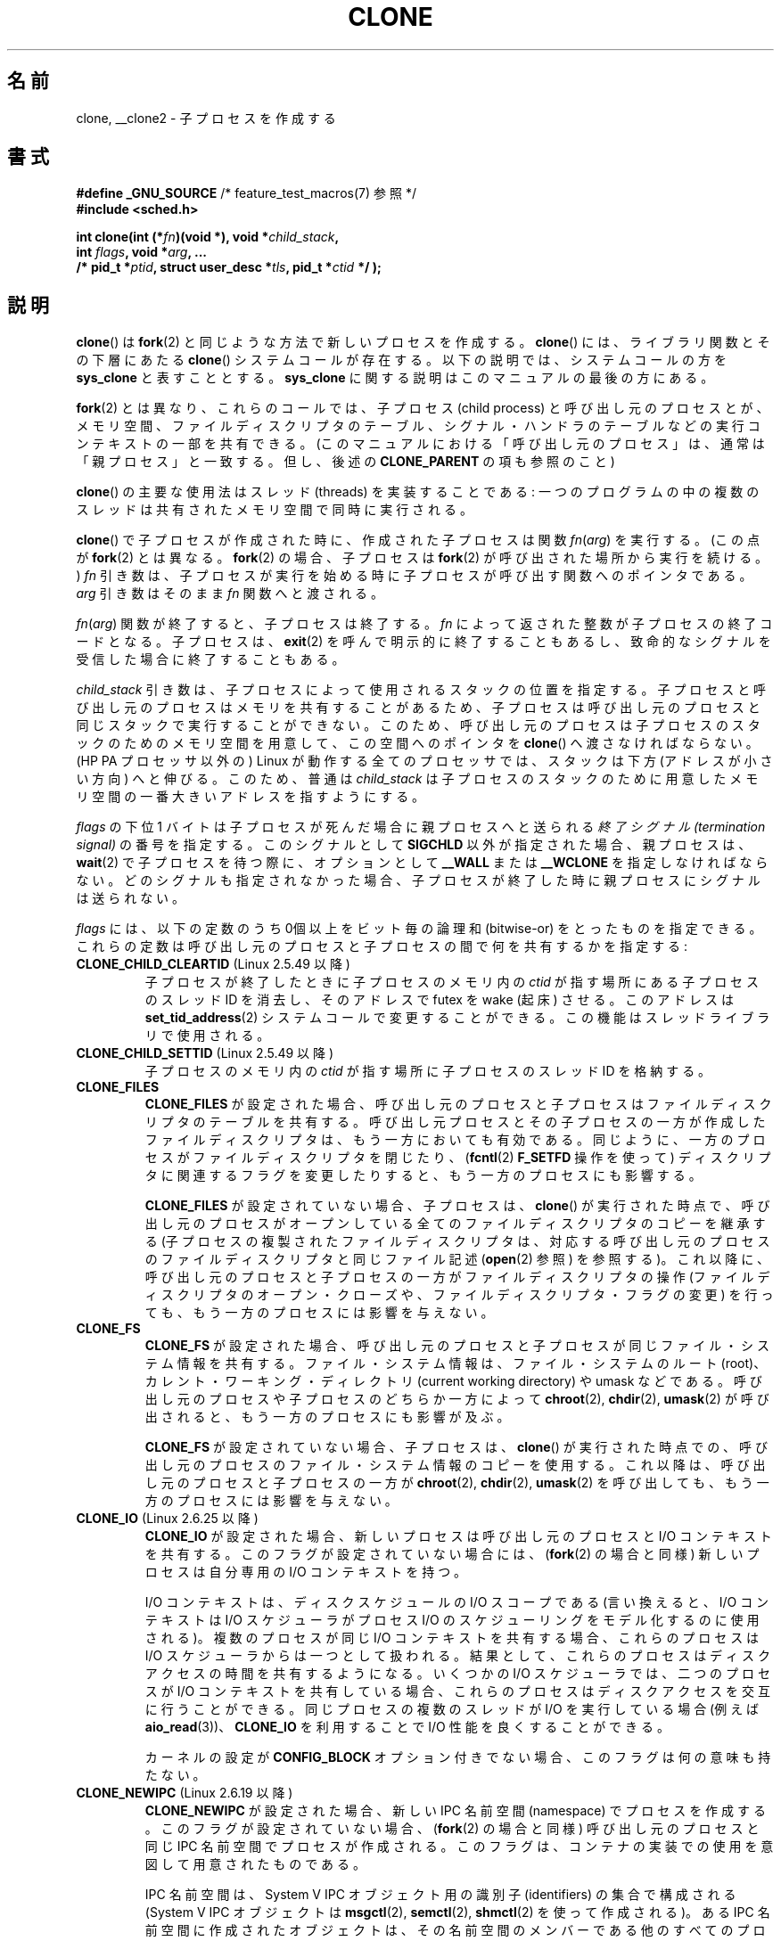 .\" Hey Emacs! This file is -*- nroff -*- source.
.\"
.\" Copyright (c) 1992 Drew Eckhardt <drew@cs.colorado.edu>, March 28, 1992
.\" and Copyright (c) Michael Kerrisk, 2001, 2002, 2005
.\" May be distributed under the GNU General Public License.
.\" Modified by Michael Haardt <michael@moria.de>
.\" Modified 24 Jul 1993 by Rik Faith <faith@cs.unc.edu>
.\" Modified 21 Aug 1994 by Michael Chastain <mec@shell.portal.com>:
.\"   New man page (copied from 'fork.2').
.\" Modified 10 June 1995 by Andries Brouwer <aeb@cwi.nl>
.\" Modified 25 April 1998 by Xavier Leroy <Xavier.Leroy@inria.fr>
.\" Modified 26 Jun 2001 by Michael Kerrisk
.\"     Mostly upgraded to 2.4.x
.\"     Added prototype for sys_clone() plus description
.\"	Added CLONE_THREAD with a brief description of thread groups
.\"	Added CLONE_PARENT and revised entire page remove ambiguity
.\"		between "calling process" and "parent process"
.\"	Added CLONE_PTRACE and CLONE_VFORK
.\"	Added EPERM and EINVAL error codes
.\"	Renamed "__clone" to "clone" (which is the prototype in <sched.h>)
.\"	various other minor tidy ups and clarifications.
.\" Modified 26 Jun 2001 by Michael Kerrisk <mtk.manpages@gmail.com>
.\"	Updated notes for 2.4.7+ behavior of CLONE_THREAD
.\" Modified 15 Oct 2002 by Michael Kerrisk <mtk.manpages@gmail.com>
.\"	Added description for CLONE_NEWNS, which was added in 2.4.19
.\" Slightly rephrased, aeb.
.\" Modified 1 Feb 2003 - added CLONE_SIGHAND restriction, aeb.
.\" Modified 1 Jan 2004 - various updates, aeb
.\" Modified 2004-09-10 - added CLONE_PARENT_SETTID etc. - aeb.
.\" 2005-04-12, mtk, noted the PID caching behavior of NPTL's getpid()
.\"	wrapper under BUGS.
.\" 2005-05-10, mtk, added CLONE_SYSVSEM, CLONE_UNTRACED, CLONE_STOPPED.
.\" 2005-05-17, mtk, Substantially enhanced discussion of CLONE_THREAD.
.\" 2008-11-18, mtk, order CLONE_* flags  alphabetically
.\" 2008-11-18, mtk, document CLONE_NEWPID
.\" 2008-11-19, mtk, document CLONE_NEWUTS
.\" 2008-11-19, mtk, document CLONE_NEWIPC
.\" 2008-11-19, Jens Axboe, mtk, document CLONE_IO
.\"
.\" FIXME Document CLONE_NEWUSER, which is new in 2.6.23
.\"       (also supported for unshare()?)
.\" FIXME . 2.6.25 marks the unused CLONE_STOPPED as obsolete, and it will
.\"       probably be removed in the future.
.\"
.\" Japanese Version Copyright (c) 2001 HANATAKA Shinya
.\"     and Copyright(c) 2002, 2005-2008 Akihiro MOTOKI
.\" Translated 2001-08-17, HANATAKA Shinya <hanataka@abyss.rim.or.jp>
.\" Modified 2002-09-24, Akihiro MOTOKI <amotoki@dd.iij4u.or.jp>
.\" Modified 2005-02-02, Akihiro MOTOKI
.\" Updated 2005-04-17, Akihiro MOTOKI
.\" Updated 2005-09-10, Akihiro MOTOKI
.\" Updated 2006-03-05, Akihiro MOTOKI, LDP v2.25
.\" Updated 2007-01-05, Akihiro MOTOKI, LDP v2.43
.\" Updated 2007-05-01, Akihiro MOTOKI, LDP v2.46
.\" Updated 2007-06-13, Akihiro MOTOKI, LDP v2.55
.\" Updated 2008-08-04, Akihiro MOTOKI, LDP v3.05
.\" Updated 2008-11-09, Akihiro MOTOKI, LDP v3.10
.\" Updated 2009-03-02, Akihiro MOTOKI, LDP v3.19
.\" Updated 2010-04-11, Akihiro MOTOKI, LDP v3.24
.\"
.\"WORD:	capability	ケーパビリティ
.\"WORD:	pending signals	処理待ちシグナル
.\"WORD:	namespace	名前空間
.\"
.TH CLONE 2 2010-11-01 "Linux" "Linux Programmer's Manual"
.SH 名前
clone, __clone2 \- 子プロセスを作成する
.SH 書式
.nf
.BR "#define _GNU_SOURCE" "             /* feature_test_macros(7) 参照 */"
.\" Actually _BSD_SOURCE || _SVID_SOURCE
.\" See http://sources.redhat.com/bugzilla/show_bug.cgi?id=4749
.B #include <sched.h>

.BI "int clone(int (*" "fn" ")(void *), void *" child_stack ,
.BI "          int " flags ", void *" "arg" ", ... "
.BI "          /* pid_t *" ptid ", struct user_desc *" tls \
", pid_t *" ctid " */ );"
.fi
.SH 説明
.BR clone ()
は
.BR fork (2)
と同じような方法で新しいプロセスを作成する。
.BR clone ()
には、ライブラリ関数とその下層にあたる
.BR clone ()
システムコールが存在する。以下の説明では、システムコールの方を
.B sys_clone
と表すこととする。
.B sys_clone
に関する説明はこのマニュアルの最後の方にある。

.BR fork (2)
とは異なり、これらのコールでは、子プロセス (child process)
と呼び出し元のプロセスとが、メモリ空間、
ファイルディスクリプタのテーブル、シグナル・ハンドラのテーブルなどの
実行コンテキストの一部を共有できる。
(このマニュアルにおける「呼び出し元のプロセス」は、通常は
「親プロセス」と一致する。但し、後述の
.B CLONE_PARENT
の項も参照のこと)

.BR clone ()
の主要な使用法はスレッド (threads) を実装することである:
一つのプログラムの中の複数のスレッドは共有されたメモリ空間で
同時に実行される。

.BR clone ()
で子プロセスが作成された時に、作成された子プロセスは関数
.IR fn ( arg )
を実行する。
(この点が
.BR fork (2)
とは異なる。
.BR fork (2)
の場合、子プロセスは
.BR fork (2)
が呼び出された場所から実行を続ける。)
.I fn
引き数は、子プロセスが実行を始める時に子プロセスが呼び出す
関数へのポインタである。
.I arg
引き数はそのまま
.I fn
関数へと渡される。

.IR fn ( arg )
関数が終了すると、子プロセスは終了する。
.I fn
によって返された整数が子プロセスの終了コードとなる。
子プロセスは、
.BR exit (2)
を呼んで明示的に終了することもあるし、致命的なシグナルを受信した
場合に終了することもある。

.I child_stack
引き数は、子プロセスによって使用されるスタックの位置を指定する。
子プロセスと呼び出し元のプロセスはメモリを共有することがあるため、
子プロセスは呼び出し元のプロセスと同じスタックで実行することができない。
このため、呼び出し元のプロセスは子プロセスのスタックのためのメモリ空間を
用意して、この空間へのポインタを
.BR clone ()
へ渡さなければならない。
(HP PA プロセッサ以外の) Linux が動作する全てのプロセッサでは、
スタックは下方 (アドレスが小さい方向) へと伸びる。このため、普通は
.I child_stack
は子プロセスのスタックのために用意したメモリ空間の一番大きい
アドレスを指すようにする。

.I flags
の下位 1 バイトは子プロセスが死んだ場合に親プロセスへと送られる
.I "終了シグナル (termination signal)"
の番号を指定する。このシグナルとして
.B SIGCHLD
以外が指定された場合、親プロセスは、
.BR wait (2)
で子プロセスを待つ際に、オプションとして
.B __WALL
または
.B __WCLONE
を指定しなければならない。
どのシグナルも指定されなかった場合、子プロセスが終了した時に親プロセス
にシグナルは送られない。

.I flags
には、以下の定数のうち 0個以上をビット毎の論理和 (bitwise-or)
をとったものを指定できる。これらの定数は呼び出し元のプロセスと
子プロセスの間で何を共有するかを指定する:
.TP
.BR CLONE_CHILD_CLEARTID " (Linux 2.5.49 以降)"
子プロセスが終了したときに子プロセスのメモリ内の
.I ctid
が指す場所にある子プロセスのスレッド ID を消去し、
そのアドレスで futex を wake (起床) させる。
このアドレスは
.BR set_tid_address (2)
システムコールで変更することができる。
この機能はスレッドライブラリで使用される。
.TP
.BR CLONE_CHILD_SETTID " (Linux 2.5.49 以降)"
子プロセスのメモリ内の
.I ctid
が指す場所に子プロセスのスレッド ID を格納する。
.TP
.B CLONE_FILES
.B CLONE_FILES
が設定された場合、呼び出し元のプロセスと子プロセスはファイルディスクリプタの
テーブルを共有する。
呼び出し元プロセスとその子プロセスの一方が作成した
ファイルディスクリプタは、もう一方においても有効である。
同じように、一方のプロセスがファイルディスクリプタを閉じたり、
.RB ( fcntl (2)
.B F_SETFD
操作を使って) ディスクリプタに関連するフラグを変更したりすると、
もう一方のプロセスにも影響する。

.B CLONE_FILES
が設定されていない場合、子プロセスは、
.BR clone ()
が実行された時点で、呼び出し元のプロセスがオープンしている全ての
ファイルディスクリプタのコピーを継承する
(子プロセスの複製されたファイルディスクリプタは、
対応する呼び出し元のプロセスのファイルディスクリプタと
同じファイル記述
.RB ( open (2)
参照) を参照する)。
これ以降に、呼び出し元のプロセスと子プロセスの一方が
ファイルディスクリプタの操作 (ファイルディスクリプタの
オープン・クローズや、ファイルディスクリプタ・フラグの変更)
を行っても、もう一方のプロセスには影響を与えない。
.TP
.B CLONE_FS
.B CLONE_FS
が設定された場合、呼び出し元のプロセスと子プロセスが同じファイル・システム
情報を共有する。ファイル・システム情報は、ファイル・システムのルート (root)、
カレント・ワーキング・ディレクトリ (current working directory)
や umask などである。
呼び出し元のプロセスや子プロセスのどちらか一方によって
.BR chroot (2),
.BR chdir (2),
.BR umask (2)
が呼び出されると、もう一方のプロセスにも影響が及ぶ。

.B CLONE_FS
が設定されていない場合、子プロセスは、
.BR clone ()
が実行された時点での、呼び出し元のプロセスのファイル・システム情報のコピーを
使用する。
これ以降は、呼び出し元のプロセスと子プロセスの一方が
.BR chroot (2),
.BR chdir (2),
.BR umask (2)
を呼び出しても、もう一方のプロセスには影響を与えない。
.TP
.BR CLONE_IO " (Linux 2.6.25 以降)"
.B CLONE_IO
が設定された場合、新しいプロセスは呼び出し元のプロセスと
I/O コンテキストを共有する。
このフラグが設定されていない場合には、
.RB ( fork (2)
の場合と同様) 新しいプロセスは自分専用の I/O コンテキストを持つ。

.\" The following based on text from Jens Axboe
I/O コンテキストは、ディスクスケジュールの I/O スコープである
(言い換えると、I/O コンテキストは I/O スケジューラがプロセス I/O の
スケジューリングをモデル化するのに使用される)。
複数のプロセスが同じ I/O コンテキストを共有する場合、
これらのプロセスは I/O スケジューラからは一つとして扱われる。
結果として、これらのプロセスはディスクアクセスの時間を共有するようになる。
いくつかの I/O スケジューラでは、
.\" 予測スケジューラと CFQ スケジューラ
二つのプロセスが I/O コンテキストを共有している場合、
これらのプロセスはディスクアクセスを交互に行うことができる。
同じプロセスの複数のスレッドが I/O を実行している場合
(例えば
.BR aio_read (3))、
.B CLONE_IO
を利用することで I/O 性能を良くすることができる。
.\" CFQ と AS の場合

カーネルの設定が
.B CONFIG_BLOCK
オプション付きでない場合、
このフラグは何の意味も持たない。
.TP
.BR CLONE_NEWIPC " (Linux 2.6.19 以降)"
.B CLONE_NEWIPC
が設定された場合、新しい IPC 名前空間 (namespace) でプロセスを作成する。
このフラグが設定されていない場合、
.RB ( fork (2)
の場合と同様) 呼び出し元のプロセスと同じ IPC 名前空間でプロセスが
作成される。
このフラグは、コンテナの実装での使用を意図して用意されたものである。

IPC 名前空間は、System V IPC オブジェクト用の識別子 (identifiers) の
集合で構成される
(System V IPC オブジェクトは
.BR msgctl (2),
.BR semctl (2),
.BR shmctl (2)
を使って作成される)。
ある IPC 名前空間に作成されたオブジェクトは、
その名前空間のメンバーである他のすべてのプロセスからも見えるが、
違う IPC 名前空間のプロセスからは見えない。

IPC 名前空間が破棄される時
(すなわち、その名前空間のメンバーの最後のプロセスが終了する時)、
その名前空間の全ての IPC オブジェクトは自動的に破棄される。

このフラグを使用するためには、
カーネルでオプション
.B CONFIG_SYSVIPC
と
.B CONFIG_IPC_NS
を有効になっていること、
プロセスが特権
.RB ( CAP_SYS_ADMIN )
を持っていることが必要である。
このフラグは
.B CLONE_SYSVSEM
と組み合わせて使うことはできない。
.TP
.BR CLONE_NEWNET " (Linux 2.6.24 以降)"
(このフラグの実装は、Linux 2.6.29 あたりまでに完成した。)

.B CLONE_NEWNET
が設定された場合、新しいネットワーク名前空間 (network namaspace)
でプロセスを作成する。
このフラグが設定されていない場合、
.RB ( fork (2)
の場合と同様) 呼び出し元のプロセスと同じネットワーク名前空間でプロセスが
作成される。
このフラグは、コンテナの実装での使用を意図して用意されたものである。

ネットワーク名前空間は、分離されたネットワークスタックを提供するものである
(ネットワークスタックとは、
ネットワークデバイスインタフェース、IPv4 や IPv6 プロトコルスタック、
.IR /proc/net 、
.I /sys/class/net
ディレクトリツリー、ソケットなどである)。
物理ネットワークデバイスが所属できるネットワーク名前空間は一つだけである。
仮想ネットワークデバイス ("veth") のペアにより
パイプ風の抽象化 (abstraction) が実現されており、
これを使うことで、ネットワーク名前空間間のトンネルを作成したり、
別の名前空間の物理ネットワークデバイスへのブリッジを作成したり
することができる。

ネットワーク名前空間が解放される時
(すなわち、その名前空間の最後のプロセスが終了する時)、
物理ネットワークデバイスは初期ネットワーク名前空間
(initial network namespace) に戻される
(親プロセスのネットワーク名前空間に戻される訳ではない)。

このフラグを使用するためには、
カーネルでオプション
.B CONFIG_NET_NS
を有効になっていること、
プロセスが特権
.RB ( CAP_SYS_ADMIN )
を持っていることが必要である。
.TP
.BR CLONE_NEWNS " (Linux 2.4.19 以降)"
子プロセスを新しいマウント名前空間 (mount namespace) で開始する。

各プロセスはある一つのマウント名前空間中に存在する。プロセスの
.I "名前空間 (namespace)"
は、そのプロセスから見えるファイル階層を表すデータ (mount の集合) である。
.B CLONE_NEWNS
フラグがセットされずに
.BR fork (2)
か
.BR clone ()
が呼ばれると、子プロセスは親プロセスと同じマウント名前空間に作成される。
システムコール
.BR mount (2)、
.BR umount (2)
が呼ばれると呼び出し元のプロセスのマウント名前空間が変更され、この結果
呼び出し元のプロセスと同じ名前空間にいるプロセスはすべて影響を受けるが、
異なるマウント名前空間にいるプロセスは影響を受けない。

.B CLONE_NEWNS
フラグがセットされて
.BR clone ()
が呼ばれると、clone で作成された子プロセスは新しいマウント名前空間で
開始される。新しい名前空間は親プロセスの名前空間のコピーで初期化される。

特権プロセス (\fBCAP_SYS_ADMIN\fP ケーパビリティを持つプロセス) のみが
.B CLONE_NEWNS
フラグを指定することができる。
一つの
.BR clone ()
呼び出しで、
.B CLONE_NEWNS
と
.B CLONE_FS
の両方を指定することはできない。
.TP
.BR CLONE_NEWPID " (Linux 2.6.24 以降)"
.\" This explanation draws a lot of details from
.\" http://lwn.net/Articles/259217/
.\" Authors: Pavel Emelyanov <xemul@openvz.org>
.\" and Kir Kolyshkin <kir@openvz.org>
.\"
.\" The primary kernel commit is 30e49c263e36341b60b735cbef5ca37912549264
.\" Author: Pavel Emelyanov <xemul@openvz.org>
.B CLONE_NEWPID
が設定された場合、新しい PID 名前空間でプロセスを作成する。
このフラグが設定されていない場合、
.RB ( fork (2)
の場合と同様) 呼び出し元のプロセスと同じ PID 名前空間で
プロセスが作成される。
このフラグは、コンテナの実装での使用を意図して用意されたものである。

PID 名前空間は、PID に関して分離された環境を提供するものである。
新しい名前空間における PID は 1 から始まり
(これはスタンドアロンのシステムと似たような感じ)、
.BR fork (2),
.BR vfork (2),
.BR clone ()
を呼び出すと、その名前空間で一意な PID を持ったプロセスが作成される。

新しい名前空間で作成される最初のプロセス
(つまり、
.B CLONE_NEWPID
フラグを使って作成されたプロセス) の PID は 1 であり、
このプロセスはその名前空間における "init" プロセスとなる。
この名前空間において孤児 (orphaned) となった子プロセスについては、
.BR init (8)
ではなくこのプロセスが親プロセスとなる。
昔ながらの
.B init
プロセスとは違い、PID 名前空間の "init" プロセスは終了 (terminated) する
ことができ、その場合には、この名前空間の全てのプロセスが終了される。

PID 名前空間間には階層構造が形成される。
新しい PID 名前空間が作成されると、その名前空間のプロセスは、
新しい名前空間を作成したプロセスの PID 名前空間で見える。
同様に、親の PID 名前空間自体が別の PID 名前空間の子供の場合には、
子供の PID 名前空間と親の PID 名前空間のプロセスはどれも
親の親の PID 名前空間でも見えることになる。
反対に、「子供」の PID 名前空間のプロセスには、
親の名前空間のプロセスは見えない。
名前空間に階層構造が存在するということは、個々のプロセスは
複数の PID を持つということを意味している。
そのプロセスが見える名前空間一つにつき PID が一つあり、
それぞれの PID は対応する名前空間において一意である。
.RB ( getpid (2)
を呼び出すと、常にそのプロセスが存在している名前空間における
PID が返される。)

新しい名前空間の作成後には、
子プロセスにおいて、
.BR ps (1)
といったツールが正しく動作するように、
自身の root ディレクトリを変更し、
.I /proc
に新しい procfs インスタンスをマウントするのがよいだろう。
.\" mount -t proc proc /proc
.RB ( flags
に
.B CLONE_NEWNS
も指定されていた場合には、root ディレクトリを変更する必要はなく、
いきなり新しい procfs インスタンスを
.I /proc
にマウントすることができる。)

このフラグを使用するためには、
カーネルでオプション
.B CONFIG_PID_NS
を有効になっていること、
プロセスが特権
.RB ( CAP_SYS_ADMIN )
を持っていることが必要である。
このフラグは
.B CLONE_THREAD
と組み合わせて使うことはできない。
.TP
.BR CLONE_NEWUTS " (Linux 2.6.19 以降)"
.B CLONE_NEWUTS
が設定された場合、新しい UTS 名前空間でプロセスを作成する。
新しい UTS 名前空間の識別子の初期値は、呼び出し元のプロセスの
UTS 名前空間の識別子を複製したものとなる。
このフラグが設定されていない場合、
.RB ( fork (2)
の場合と同様) 呼び出し元のプロセスと同じ UTS 名前空間で
プロセスが作成される。
このフラグは、コンテナの実装での使用を意図して用意されたものである。

UTS 名前空間は、
.BR uname (2)
が返す識別子の集合である。
識別子としてはドメイン名とホスト名があり、
それぞれ
.BR setdomainname (2),
.BR sethostname (2)
で修正することができる。
ある UTS 名前空間における識別子の変更は同じ名前空間の他のすべての
プロセスに見えるが、別の UTS 名前空間のプロセスには見えない。

このフラグを使用するためには、
カーネルでオプション
.B CONFIG_UTS_NS
を有効になっていること、
プロセスが特権
.RB ( CAP_SYS_ADMIN )
を持っていることが必要である。
.TP
.BR CLONE_PARENT " (Linux 2.3.12 以降)"
.B CLONE_PARENT
が設定された場合、新しい子供の
.RB ( getppid (2)
で返される) 親プロセスは呼び出し元のプロセスの親プロセスと同じになる。

.B CLONE_PARENT
が設定されていない場合、
.RB ( fork (2)
と同様に) 呼び出し元のプロセスがその子供の親になる。

子供が終了した時にシグナルが送られるのは
.BR getppid (2)
が返す親プロセスである点に注意すること。このため
.B CLONE_PARENT
が設定された場合、呼び出し元のプロセスではなく呼び出し元のプロセスの
親プロセスにシグナルが送られる。
.TP
.BR CLONE_PARENT_SETTID " (Linux 2.5.49 以降)"
親プロセスと子プロセスのメモリ内の
.I ptid
が指す領域に子プロセスのスレッド ID を格納する。
(Linux 2.5.32-2.5.48 では、
同じことをする
.B CLONE_SETTID
というフラグが存在した。)
.TP
.BR CLONE_PID " (廃止予定)"
.B CLONE_PID
が設定された場合、子プロセスは呼び出し元のプロセスと同じプロセス ID
で作成される。これはシステムをハッキングするのには便利だが、
それ以外にはあまり使われない。 Linux 2.3.21 以降では、
システムのブートプロセス (PID 0) だけがこのフラグを指定できる。
Linux 2.5.16 で削除された。
.TP
.B CLONE_PTRACE
.B CLONE_PTRACE
が指定され、かつ呼び出し元のプロセスが追跡 (trace) されていた場合、子プロセスも
同様に追跡される。
.RB ( ptrace (2)
を参照のこと)
.TP
.BR CLONE_SETTLS " (Linux 2.5.32 以降)"
.I newtls
引き数は、新しい TLS (Thread Local Storage) ディスクリプタである。
.RB ( set_thread_area (2)
を参照のこと)
.TP
.B CLONE_SIGHAND
.B CLONE_SIGHAND
が設定された場合、呼び出し元のプロセスと子プロセスは同じシグナル・ハン
ドラのテーブルを共有する。呼び出し元のプロセスまたは子プロセスのどちらかが
.BR sigaction (2)
を呼び出してシグナルに対応する動作を変更した場合、
もう一方のプロセスのシグナル動作も変更される。
但し、呼び出し元のプロセスと子プロセスは、
プロセス毎に、シグナル・マスク (signal mask) と処理待ちシグナルの集合
を持っている。このため、あるプロセスは、
.BR sigprocmask (2)
を使用して、もう一方のプロセスに影響を与えずに
シグナルを禁止 (block) したり許可 (unblock) したりできる。

.B CLONE_SIGHAND
が設定されていない場合、子プロセスは
.BR clone ()
が実行された時点での、呼び出し元のプロセスのシグナル・ハンドラの
コピーを継承する。これ以降は、一方のプロセスが
.BR sigaction (2)
を呼び出しても、もう一方のプロセスには影響を与えない。

Linux 2.6.0-test6 以降では、
.B CLONE_SIGHAND
を指定する場合、
.B CLONE_VM
も
.I flags
に含めなければならない。
.TP
.BR CLONE_STOPPED " (Linux 2.6.0-test2 以降)"
.B CLONE_STOPPED
が設定されると、子プロセスは最初
.RB ( SIGSTOP
シグナルを送られたかのように) 停止した状態となる。
子プロセスを再開させるには
.B SIGCONT
シグナルを送信しなければならない。

.I "Linux 2.6.25 以降、このフラグは非推奨である。"
このフラグを使いたいと思うことは決してないだろうし、
確実に使わないようにすべきである。
このフラグは近いうちになくなることだろう。
.\" glibc 2.8 removed this defn from bits/sched.h
.TP
.BR CLONE_SYSVSEM " (Linux 2.5.10 以降)"
.B CLONE_SYSVSEM
がセットされると、子プロセスと呼び出し元プロセスは一つの
System V セマフォのアンドゥ値リスト
.RB ( semop (2)
参照) を共有する。このフラグがセットされていなければ、
子プロセスは独自のアンドゥリストを持つ (リストの初期値は空である)。
.TP
.BR CLONE_THREAD " (Linux 2.4.0-test8以降)"
.B CLONE_THREAD
が設定された場合、子プロセスは呼び出し元のプロセスと同じスレッド・グループに
置かれる。
.B CLONE_THREAD
についての以降の議論を読みやすくするため、
「スレッド」という用語はスレッド・グループの中のプロセスを
参照するのに使うこととする。

スレッド・グループは、 スレッド集合で一つの PID を共有するという POSIX
スレッドの概念をサポートするために Linux 2.4 に加えられた機能であった。
内部的には、この共有 PID はいわゆるそのスレッドグループの
スレッド・グループ識別子 (TGID) である。
Linux 2.4 以降では、
.BR getpid (2)
の呼び出しではそのプロセスのスレッド・グループ ID を返す。

あるグループに属するスレッドは (システム全体で) 一意なスレッド ID (TID)
で区別できる。新しいスレッドの TID は
.BR clone ()
の呼び出し元へ関数の結果として返され、
スレッドは自分自身の TID を
.BR gettid (2)
で取得できる。

.B CLONE_THREAD
を指定せずに
.BR clone ()
の呼び出しが行われると、
生成されたスレッドはそのスレッドの TID と同じ値の TGID を持つ
新しいスレッド・グループに置かれる。このスレッドは
新しいスレッド・グループの「リーダー」である。

.B CLONE_THREAD
を指定して作成された新しいスレッドは、
.RB ( CLONE_PARENT
の場合と同様に)
.BR clone ()
を呼び出し元と同じ親プロセスを持つ。
そのため、
.BR getppid (2)
を呼ぶと、一つのスレッド・グループに属すスレッドは全て同じ値を返す。
.B CLONE_THREAD
で作られたスレッドが終了した際に、
そのスレッドを
.BR clone ()
を使って生成したスレッドには
.B SIGCHLD
(もしくは他の終了シグナル) は送信されない。
また、
.BR wait (2)
を使って終了したスレッドの状態を取得することもできない
(そのようなスレッドは
.I detached
(分離された) といわれる)。

スレッド・グループに属す全てのスレッドが終了した後、
そのスレッド・グループの親プロセスに
.B SIGCHLD
(もしくは他の終了シグナル) が送られる。

スレッド・グループに属すいずれかのスレッドが
.BR execve (2)
を実行すると、スレッド・グループ・リーダー以外の全てのスレッドは
終了され、新しいプロセスがそのスレッド・グループ・リーダーの下で
実行される。

スレッド・グループに属すスレッドの一つが
.BR fork (2)
を使って子プロセスを作成した場合、
スレッド・グループのどのスレッドであっても
その子供を
.BR wait (2)
できる。

Linux 2.5.35 以降では、
.B CLONE_THREAD
を指定する場合、
.I flags
に
.B CLONE_SIGHAND
も含まれていなければならない。

.BR kill (2)
を使ってスレッド・グループ全体 (つまり TGID) にシグナルを送ることもできれば、
.BR tgkill (2)
を使って特定のスレッド (つまり TID) にシグナルを送ることもできる。

シグナルの配送と処理はプロセス全体に影響する:
ハンドラを設定していないシグナルがあるスレッドに配送されると、
そのシグナルはスレッド・グループの全メンバーに影響を及ぼす
(終了したり、停止したり、動作を継続したり、無視されたりする)。

各々のスレッドは独自のシグナルマスクを持っており、
.BR sigprocmask (2)
で設定できる。
だが、処理待ちのシグナルには、
.BR kill (2)
で送信されるプロセス全体に対するもの (つまり、スレッド・グループの
どのメンバーにも配送できるもの) と、
.BR tgkill (2)
で送信される個々のスレッドに対するものがありえる。
.BR sigpending (2)
を呼び出すと、プロセス全体に対する処理待ちシグナルと呼び出し元の
スレッドに対する処理待ちシグナルを結合したシグナル集合が返される。

.BR kill (2)
を使ってスレッド・グループにシグナルが送られた場合で、
そのスレッド・グループがそのシグナルに対するシグナル・ハンドラが
登録されていたときには、シグナル・ハンドラはスレッド・グループの
メンバーのうち、ただ一つのスレッドでだけ起動される。ハンドラが
起動されるスレッドは、そのシグナルを禁止 (block) していない
メンバーの中から一つだけが勝手に (arbitrarily) 選ばれる。
スレッド・グループに属す複数のスレッドが
.BR sigwaitinfo (2)
を使って同じシグナルを待っている場合、
これらのスレッドの中から一つをカーネルが勝手に選択し、
そのスレッドが
.B kill (2)
を使って送信されたシグナルを受信する。
.TP
.BR CLONE_UNTRACED " (Linux 2.5.46 以降)"
.B CLONE_UNTRACED
が指定されると、 trace を行っているプロセスは
この子プロセスに
.B CLONE_PTRACE
を適用することができない。
.TP
.B CLONE_VFORK
.B CLONE_VFORK
が設定された場合、
.RB ( vfork (2)
と同様に) 子プロセスが
.BR execve (2)
または
.BR _exit (2)
によって仮想メモリを解放するまで、呼び出し元のプロセスの実行は停止される。

.B CLONE_VFORK
が設定されていない場合、
.BR clone ()
呼び出し後は、呼び出し元のプロセスと子プロセスの
両方がスケジュール対象となり、アプリケーションはこれらのプロセスの
実行順序に依存しないようにすべきである。
.TP
.B CLONE_VM
.B CLONE_VM
が設定された場合、呼び出し元のプロセスと子プロセスは同じメモリ空間で
実行される。特に、呼び出し元のプロセスや子プロセスの一方がメモリに
書き込んだ内容はもう一方のプロセスからも見ることができる。さらに、
子プロセスや呼び出し元のプロセスの一方が
.BR mmap (2)
や
.BR munmap (2)
を使ってメモリをマップしたりアンマップした場合、
もう一方のプロセスにも影響が及ぶ。

.B CLONE_VM
が設定されていない場合、子プロセスは
.BR clone ()
が実行された時点での、親プロセスのメモリ空間をコピーした
別のメモリ空間で実行される。
一方のプロセスが行ったメモリへの書き込みや
ファイルのマップ/アンマップは、
.BR fork (2)
の場合と同様、もう一方のプロセスには影響しない。
.SS "sys_clone"
.B sys_clone
システムコールは、より
.BR fork (2)
に近いかたちになっており、子プロセスの実行が呼び出しが行われた場所から
続けられる。
そのため、
.B sys_clone
が必要とする引き数は
.I flags
と
.I child_stack
だけであり、それらは
.BR clone ()
と同じ意味を持つ
(これらの引き数の順番は
.BR clone ()
とは異なることに注意せよ)。

.B sys_clone
のもう一つの違いは、
.I child_stack
引き数がゼロでも良いことである。この場合には、どちらかのプロセスが
スタックを変更した時に、書き込み時コピー (copy-on-write) 方式により
子プロセスがスタック・ページの独立したコピーを得られることが保証される。
この場合、正常に動作させるためには、
.B CLONE_VM
オプションを指定してはならない。

Linux 2.4 以前では、
.BR clone ()
は引き数
.IR ptid ,
.IR tls ,
.IR ctid
を取らない。
.SH 返り値
.\" gettid(2) は current->pid を返す
.\" getpid(2) は current->tgid を返す
成功した場合、呼び出し元の実行スレッドには子プロセスのスレッドID が返される。
失敗した場合、 呼び出し元のコンテキストには \-1 が返され、子プロセスは
作成されず、
.I errno
が適切に設定される。
.SH エラー
.TP
.B EAGAIN
すでに実行中のプロセスが多すぎる。
.TP
.B EINVAL
.B CLONE_SIGHAND
が指定されていたが、
.B CLONE_VM
が指定されていなかった。
(Linux 2.6.0-test6 以降)
.TP
.B EINVAL
.B CLONE_THREAD
が指定されていたが、
.B CLONE_SIGHAND
が指定されていなかった。
(Linux 2.5.35 以降)
.\" .TP
.\" .B EINVAL
.\" .B CLONE_DETACHED
.\" と
.\" .B CLONE_THREAD
.\" のいずれか一方だけが指定された。
.\" (Linux 2.6.0-test6 以降)
.TP
.B EINVAL
.B CLONE_FS
と
.B CLONE_NEWNS
の両方が
.I flags
に指定された。
.TP
.B EINVAL
.B CLONE_NEWIPC
と
.B CLONE_SYSVSEM
の両方が
.I flags
に指定された。
.TP
.B EINVAL
.B CLONE_NEWPID
と
.B CLONE_THREAD
の両方が
.I flags
に指定された。
.TP
.B EINVAL
.I child_stack
にゼロを指定した場合に
.BR clone ()
が返す。
.TP
.B EINVAL
.I flags
に
.B CLONE_NEWIPC
が指定されたが、カーネルでオプション
.B CONFIG_SYSVIPC
と
.B CONFIG_IPC_NS
が有効になっていなかった。
.TP
.B EINVAL
.I flags
に
.B CLONE_NEWNET
が指定されたが、カーネルでオプション
.B CONFIG_NET_NS
が有効になっていなかった。
.TP
.B EINVAL
.I flags
に
.B CLONE_NEWPID
が指定されたが、カーネルでオプション
.B CONFIG_PID_NS
が有効になっていなかった。
.TP
.B EINVAL
.I flags
に
.B CLONE_NEWUTS
が指定されたが、カーネルでオプション
.B CONFIG_UTS
が有効になっていなかった。
.TP
.B ENOMEM
子プロセスのために確保すべきタスク構造体や、呼び出し元のコンテキストの
一部をコピーするのに必要なメモリを十分に割り当てることができない。
.TP
.B EPERM
非特権プロセス (\fBCAP_SYS_ADMIN\fP を持たないプロセス) が
.BR CLONE_NEWIPC ,
.BR CLONE_NEWNET ,
.BR CLONE_NEWNS ,
.BR CLONE_NEWPID ,
.BR CLONE_NEWUTS
を指定した。
.TP
.B EPERM
PID が 0 以外のプロセスによって
.B CLONE_PID
が指定された。
.SH バージョン
libc5 には
.BR clone ()
はない。glibc2 では
.BR clone ()
が提供されており、このマニュアルページに記載の通りである。
.SH 準拠
.BR clone ()
と
.B sys_clone
コールは Linux 特有であり、移植を考慮したプログラムでは使用すべき
ではない。
.SH 注意
カーネル 2.4.x 系列では、一般的には
.B CLONE_THREAD
フラグを指定しても新しいスレッドの親を
呼び出し元プロセスの親と同じにはしない。
しかし、バージョン 2.4.7〜2.4.18 のカーネルでは、
(カーネル 2.6 と同じように) CLONE_THREAD フラグを指定すると、
暗黙のうちに CLONE_PARENT フラグを指定したことになる。

.B CLONE_DETACHED
というフラグが、2.5.32 で導入されて以来しばらくの間存在した。
このフラグは親プロセスが子プロセス終了のシグナルを必要としないことを
表すものである。
2.6.2 で、 CLONE_DETATCHED を CLONE_THREAD と一緒に指定する必要はなくなった。
このフラグはまだ定義されているが、何の効果もない。

i386 上では、
.BR clone ()
は vsyscall 経由ではなく、直接
.I "int $0x80"
経由で呼び出すべきである。

ia64 では、別のシステムコールが使用される:
.nf

.BI "int __clone2(int (*" "fn" ")(void *), "
.BI "             void *" child_stack_base ", size_t " stack_size ,
.BI "             int " flags ", void *" "arg" ", ... "
.BI "          /* pid_t *" ptid ", struct user_desc *" tls \
", pid_t *" ctid " */ );"
.fi
.PP
.BR __clone2 ()
システムコールは
.BR clone ()
と同じように動作するが、以下の点が異なる:
.I child_stack_base
は子プロセスのスタックエリアの最小のアドレスを指し、
.I stack_size
は
.I child_stack_base
が指し示すスタックエリアの大きさを示す。
.SH バグ
NPTL スレッド・ライブラリを含んでいる GNU C ライブラリのいくつかのバージョン
には、
.BR getpid (2)
のラッパー関数が含まれており、このラッパー関数は PID をキャッシュする。
このキャッシュ処理が正しく動作するためには glibc の
.BR clone ()
のラッパー関数での助けが必要だが、現状の実装では、
ある状況下においてキャッシュが最新とならない可能性がある。
特に、
.BR clone ()
の呼び出し直後にシグナルが子プロセスに配送された場合に、
そのシグナルに対するハンドラ内で
.BR getpid (2)
を呼び出すと、それまでに clone のラッパー関数が子プロセスの PID キャッシュを
更新する機会が得られていなければ、呼び出し元プロセス ("親プロセス") の PID が
返される可能性がある。
(この議論では、子プロセスが
.B CLONE_THREAD
を使って作成された場合のことは無視している。
子プロセスが
.B CLONE_THREAD
を作って作成された場合には、
呼び出し元と子プロセスは同じスレッド・グループに属すので、
.BR getpid (2)
は子プロセスと
.BR clone ()
を呼び出したプロセスで同じ値を返すのが「正しい」。
キャッシュが最新とならない問題 (stale-cache problem) は、
.I flags
に
.B CLONE_VM
が含まれている場合にも発生しない。)
本当の値を得るためには、次のようなコードを使う必要があるかもしれない。
.nf

    #include <syscall.h>

    pid_t mypid;

    mypid = syscall(SYS_getpid);
.fi
.\" See also the following bug reports
.\" https://bugzilla.redhat.com/show_bug.cgi?id=417521
.\" http://sourceware.org/bugzilla/show_bug.cgi?id=6910
.SH 関連項目
.BR fork (2),
.BR futex (2),
.BR getpid (2),
.BR gettid (2),
.BR set_thread_area (2),
.BR set_tid_address (2),
.BR tkill (2),
.BR unshare (2),
.BR wait (2),
.BR capabilities (7),
.BR pthreads (7)
